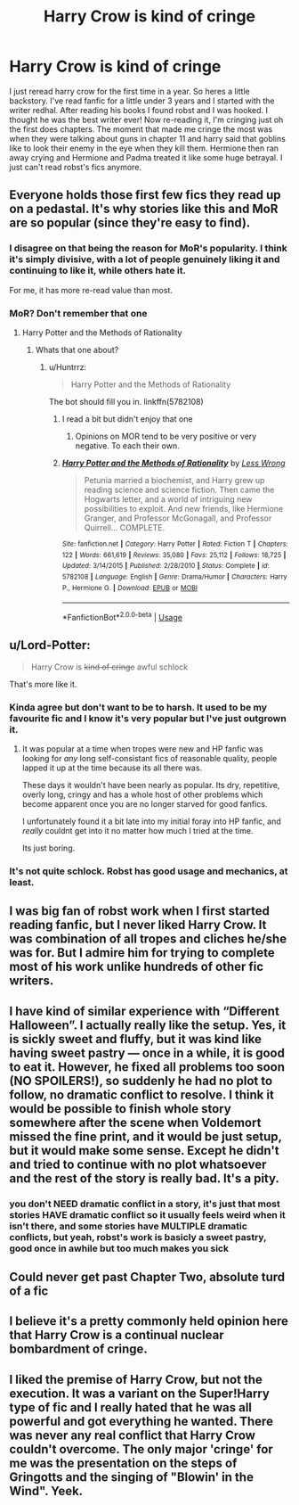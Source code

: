 #+TITLE: Harry Crow is kind of cringe

* Harry Crow is kind of cringe
:PROPERTIES:
:Author: xBananaYT
:Score: 20
:DateUnix: 1571233475.0
:DateShort: 2019-Oct-16
:FlairText: Discussion
:END:
I just reread harry crow for the first time in a year. So heres a little backstory. I've read fanfic for a little under 3 years and I started with the writer redhal. After reading his books I found robst and I was hooked. I thought he was the best writer ever! Now re-reading it, I'm cringing just oh the first does chapters. The moment that made me cringe the most was when they were talking about guns in chapter 11 and harry said that goblins like to look their enemy in the eye when they kill them. Hermione then ran away crying and Hermione and Padma treated it like some huge betrayal. I just can't read robst's fics anymore.


** Everyone holds those first few fics they read up on a pedastal. It's why stories like this and MoR are so popular (since they're easy to find).
:PROPERTIES:
:Author: Lord_Anarchy
:Score: 19
:DateUnix: 1571249692.0
:DateShort: 2019-Oct-16
:END:

*** I disagree on that being the reason for MoR's popularity. I think it's simply divisive, with a lot of people genuinely liking it and continuing to like it, while others hate it.

For me, it has more re-read value than most.
:PROPERTIES:
:Author: thrawnca
:Score: 2
:DateUnix: 1571314176.0
:DateShort: 2019-Oct-17
:END:


*** MoR? Don't remember that one
:PROPERTIES:
:Author: xBananaYT
:Score: 1
:DateUnix: 1571250057.0
:DateShort: 2019-Oct-16
:END:

**** Harry Potter and the Methods of Rationality
:PROPERTIES:
:Author: Wombarly
:Score: 2
:DateUnix: 1571251360.0
:DateShort: 2019-Oct-16
:END:

***** Whats that one about?
:PROPERTIES:
:Author: xBananaYT
:Score: 1
:DateUnix: 1571251482.0
:DateShort: 2019-Oct-16
:END:

****** u/Huntrrz:
#+begin_quote
  Harry Potter and the Methods of Rationality
#+end_quote

The bot should fill you in. linkffn(5782108)
:PROPERTIES:
:Author: Huntrrz
:Score: 1
:DateUnix: 1571252077.0
:DateShort: 2019-Oct-16
:END:

******* I read a bit but didn't enjoy that one
:PROPERTIES:
:Author: xBananaYT
:Score: 8
:DateUnix: 1571252747.0
:DateShort: 2019-Oct-16
:END:

******** Opinions on MOR tend to be very positive or very negative. To each their own.
:PROPERTIES:
:Author: Huntrrz
:Score: 10
:DateUnix: 1571252863.0
:DateShort: 2019-Oct-16
:END:


******* [[https://www.fanfiction.net/s/5782108/1/][*/Harry Potter and the Methods of Rationality/*]] by [[https://www.fanfiction.net/u/2269863/Less-Wrong][/Less Wrong/]]

#+begin_quote
  Petunia married a biochemist, and Harry grew up reading science and science fiction. Then came the Hogwarts letter, and a world of intriguing new possibilities to exploit. And new friends, like Hermione Granger, and Professor McGonagall, and Professor Quirrell... COMPLETE.
#+end_quote

^{/Site/:} ^{fanfiction.net} ^{*|*} ^{/Category/:} ^{Harry} ^{Potter} ^{*|*} ^{/Rated/:} ^{Fiction} ^{T} ^{*|*} ^{/Chapters/:} ^{122} ^{*|*} ^{/Words/:} ^{661,619} ^{*|*} ^{/Reviews/:} ^{35,080} ^{*|*} ^{/Favs/:} ^{25,112} ^{*|*} ^{/Follows/:} ^{18,725} ^{*|*} ^{/Updated/:} ^{3/14/2015} ^{*|*} ^{/Published/:} ^{2/28/2010} ^{*|*} ^{/Status/:} ^{Complete} ^{*|*} ^{/id/:} ^{5782108} ^{*|*} ^{/Language/:} ^{English} ^{*|*} ^{/Genre/:} ^{Drama/Humor} ^{*|*} ^{/Characters/:} ^{Harry} ^{P.,} ^{Hermione} ^{G.} ^{*|*} ^{/Download/:} ^{[[http://www.ff2ebook.com/old/ffn-bot/index.php?id=5782108&source=ff&filetype=epub][EPUB]]} ^{or} ^{[[http://www.ff2ebook.com/old/ffn-bot/index.php?id=5782108&source=ff&filetype=mobi][MOBI]]}

--------------

*FanfictionBot*^{2.0.0-beta} | [[https://github.com/tusing/reddit-ffn-bot/wiki/Usage][Usage]]
:PROPERTIES:
:Author: FanfictionBot
:Score: 0
:DateUnix: 1571252092.0
:DateShort: 2019-Oct-16
:END:


** u/Lord-Potter:
#+begin_quote
  Harry Crow is +kind of cringe+ awful schlock
#+end_quote

That's more like it.
:PROPERTIES:
:Author: Lord-Potter
:Score: 27
:DateUnix: 1571234731.0
:DateShort: 2019-Oct-16
:END:

*** Kinda agree but don't want to be to harsh. It used to be my favourite fic and I know it's very popular but I've just outgrown it.
:PROPERTIES:
:Author: xBananaYT
:Score: 3
:DateUnix: 1571237157.0
:DateShort: 2019-Oct-16
:END:

**** It was popular at a time when tropes were new and HP fanfic was looking for /any/ long self-consistant fics of reasonable quality, people lapped it up at the time because its all there was.

These days it wouldn't have been nearly as popular. Its dry, repetitive, overly long, cringy and has a whole host of other problems which become apparent once you are no longer starved for good fanfics.

I unfortunately found it a bit late into my initial foray into HP fanfic, and /really/ couldnt get into it no matter how much I tried at the time.

Its just boring.
:PROPERTIES:
:Author: CorruptedFlame
:Score: 2
:DateUnix: 1571457113.0
:DateShort: 2019-Oct-19
:END:


*** It's not quite schlock. Robst has good usage and mechanics, at least.
:PROPERTIES:
:Author: healzsham
:Score: 3
:DateUnix: 1571240163.0
:DateShort: 2019-Oct-16
:END:


** I was big fan of robst work when I first started reading fanfic, but I never liked Harry Crow. It was combination of all tropes and cliches he/she was for. But I admire him for trying to complete most of his work unlike hundreds of other fic writers.
:PROPERTIES:
:Author: kprasad13
:Score: 6
:DateUnix: 1571241259.0
:DateShort: 2019-Oct-16
:END:


** I have kind of similar experience with “Different Halloween”. I actually really like the setup. Yes, it is sickly sweet and fluffy, but it was kind like having sweet pastry --- once in a while, it is good to eat it. However, he fixed all problems too soon (NO SPOILERS!), so suddenly he had no plot to follow, no dramatic conflict to resolve. I think it would be possible to finish whole story somewhere after the scene when Voldemort missed the fine print, and it would be just setup, but it would make some sense. Except he didn't and tried to continue with no plot whatsoever and the rest of the story is really bad. It's a pity.
:PROPERTIES:
:Author: ceplma
:Score: 3
:DateUnix: 1571247917.0
:DateShort: 2019-Oct-16
:END:

*** you don't NEED dramatic conflict in a story, it's just that most stories HAVE dramatic conflict so it usually feels weird when it isn't there, and some stories have MULTIPLE dramatic conflicts, but yeah, robst's work is basicly a sweet pastry, good once in awhile but too much makes you sick
:PROPERTIES:
:Author: Neriasa
:Score: 3
:DateUnix: 1571251597.0
:DateShort: 2019-Oct-16
:END:


** Could never get past Chapter Two, absolute turd of a fic
:PROPERTIES:
:Author: Slightly_Too_Heavy
:Score: 2
:DateUnix: 1571278559.0
:DateShort: 2019-Oct-17
:END:


** I believe it's a pretty commonly held opinion here that Harry Crow is a continual nuclear bombardment of cringe.
:PROPERTIES:
:Author: TheVoteMote
:Score: 1
:DateUnix: 1571517967.0
:DateShort: 2019-Oct-20
:END:


** I liked the premise of Harry Crow, but not the execution. It was a variant on the Super!Harry type of fic and I really hated that he was all powerful and got everything he wanted. There was never any real conflict that Harry Crow couldn't overcome. The only major 'cringe' for me was the presentation on the steps of Gringotts and the singing of "Blowin' in the Wind". Yeek.
:PROPERTIES:
:Score: 1
:DateUnix: 1571684508.0
:DateShort: 2019-Oct-21
:END:
